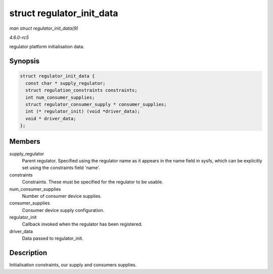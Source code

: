 .. -*- coding: utf-8; mode: rst -*-

.. _API-struct-regulator-init-data:

==========================
struct regulator_init_data
==========================

*man struct regulator_init_data(9)*

*4.6.0-rc5*

regulator platform initialisation data.


Synopsis
========

.. code-block:: c

    struct regulator_init_data {
      const char * supply_regulator;
      struct regulation_constraints constraints;
      int num_consumer_supplies;
      struct regulator_consumer_supply * consumer_supplies;
      int (* regulator_init) (void *driver_data);
      void * driver_data;
    };


Members
=======

supply_regulator
    Parent regulator. Specified using the regulator name as it appears
    in the name field in sysfs, which can be explicitly set using the
    constraints field 'name'.

constraints
    Constraints. These must be specified for the regulator to be usable.

num_consumer_supplies
    Number of consumer device supplies.

consumer_supplies
    Consumer device supply configuration.

regulator_init
    Callback invoked when the regulator has been registered.

driver_data
    Data passed to regulator_init.


Description
===========

Initialisation constraints, our supply and consumers supplies.


.. ------------------------------------------------------------------------------
.. This file was automatically converted from DocBook-XML with the dbxml
.. library (https://github.com/return42/sphkerneldoc). The origin XML comes
.. from the linux kernel, refer to:
..
.. * https://github.com/torvalds/linux/tree/master/Documentation/DocBook
.. ------------------------------------------------------------------------------
